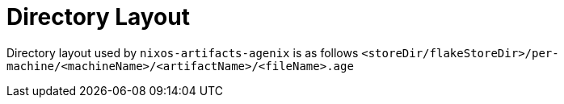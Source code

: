 = Directory Layout

Directory layout used by `nixos-artifacts-agenix` is as follows
`<storeDir/flakeStoreDir>/per-machine/<machineName>/<artifactName>/<fileName>.age`
